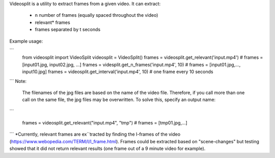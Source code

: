 Videosplit is a utility to extract frames from a given video.
It can extract:
   - n number of frames (equally spaced throughout the video)
   - relevant* frames
   - frames separated by t seconds

Example usage:


```
   from videosplit import VideoSplit
   videosplit = VideoSplit()
   frames = videosplit.get_relevant('input.mp4') # frames = [input01.jpg, input02.jpg, ...]
   frames = videsplit.get_n_frames('input.mp4', 10) # frames = [input01.jpg,..., input10.jpg]
   frames = videosplit.get_interval('input.mp4', 10) # one frame every 10 seconds
```
Note:
    The filenames of the jpg files are based on the name of the video file. Therefore, if you call more than one call on the same file, the jpg files may be overwritten. To solve this, specify an output name:
```

   frames = videosplit.get_relevant("input.mp4", "tmp") # frames = [tmp01.jpg,...]
```
*Currently, relevant frames are ex``tracted by finding the I-frames of the video (https://www.webopedia.com/TERM/I/I_frame.html). Frames could be extracted based on "scene-changes" but testing showed that it did not return relevant results (one frame out of a 9 minute video for example). 

